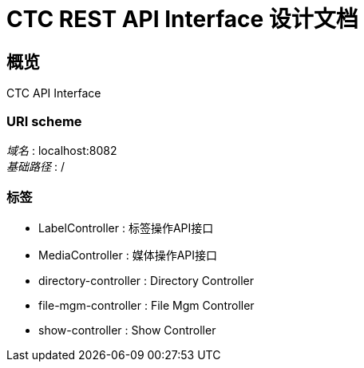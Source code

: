 = CTC REST API Interface 设计文档


[[_overview]]
== 概览
CTC API Interface


=== URI scheme
[%hardbreaks]
__域名__ : localhost:8082
__基础路径__ : /


=== 标签

* LabelController : 标签操作API接口
* MediaController : 媒体操作API接口
* directory-controller : Directory Controller
* file-mgm-controller : File Mgm Controller
* show-controller : Show Controller



